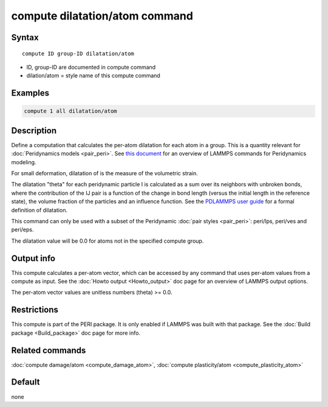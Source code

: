 .. index:: compute dilatation/atom

compute dilatation/atom command
===============================

Syntax
""""""

.. parsed-literal::

   compute ID group-ID dilatation/atom

* ID, group-ID are documented in compute command
* dilation/atom = style name of this compute command

Examples
""""""""

.. code-block:: LAMMPS

   compute 1 all dilatation/atom

Description
"""""""""""

Define a computation that calculates the per-atom dilatation for each
atom in a group.  This is a quantity relevant for :doc:`Peridynamics models <pair_peri>`.  See `this document <PDF/PDLammps_overview.pdf>`_
for an overview of LAMMPS commands for Peridynamics modeling.

For small deformation, dilatation of is the measure of the volumetric
strain.

The dilatation "theta" for each peridynamic particle I is calculated
as a sum over its neighbors with unbroken bonds, where the
contribution of the IJ pair is a function of the change in bond length
(versus the initial length in the reference state), the volume
fraction of the particles and an influence function.  See the
`PDLAMMPS user guide <http://www.sandia.gov/~mlparks/papers/PDLAMMPS.pdf>`_ for a formal
definition of dilatation.

This command can only be used with a subset of the Peridynamic :doc:`pair styles <pair_peri>`: peri/lps, peri/ves and peri/eps.

The dilatation value will be 0.0 for atoms not in the specified
compute group.

Output info
"""""""""""

This compute calculates a per-atom vector, which can be accessed by
any command that uses per-atom values from a compute as input.  See
the :doc:`Howto output <Howto_output>` doc page for an overview of
LAMMPS output options.

The per-atom vector values are unitless numbers (theta) >= 0.0.

Restrictions
""""""""""""

This compute is part of the PERI package.  It is only enabled if
LAMMPS was built with that package.  See the :doc:`Build package <Build_package>` doc page for more info.

Related commands
""""""""""""""""

:doc:`compute damage/atom <compute_damage_atom>`,
:doc:`compute plasticity/atom <compute_plasticity_atom>`

Default
"""""""

none
